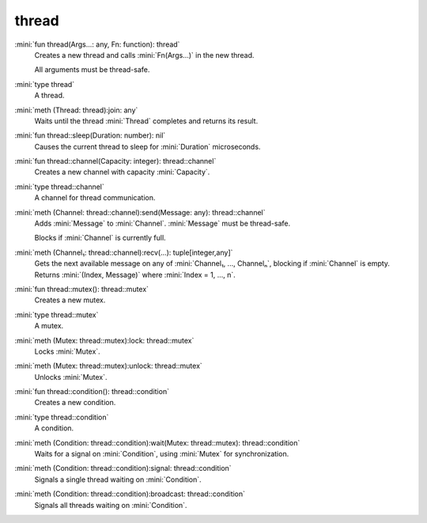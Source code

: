 thread
======

:mini:`fun thread(Args...: any, Fn: function): thread`
   Creates a new thread and calls :mini:`Fn(Args...)` in the new thread.

   All arguments must be thread-safe.


:mini:`type thread`
   A thread.


:mini:`meth (Thread: thread):join: any`
   Waits until the thread :mini:`Thread` completes and returns its result.


:mini:`fun thread::sleep(Duration: number): nil`
   Causes the current thread to sleep for :mini:`Duration` microseconds.


:mini:`fun thread::channel(Capacity: integer): thread::channel`
   Creates a new channel with capacity :mini:`Capacity`.


:mini:`type thread::channel`
   A channel for thread communication.


:mini:`meth (Channel: thread::channel):send(Message: any): thread::channel`
   Adds :mini:`Message` to :mini:`Channel`. :mini:`Message` must be thread-safe.

   Blocks if :mini:`Channel` is currently full.


:mini:`meth (Channel₁: thread::channel):recv(...): tuple[integer,any]`
   Gets the next available message on any of :mini:`Channel₁, ..., Channelₙ`, blocking if :mini:`Channel` is empty. Returns :mini:`(Index, Message)` where :mini:`Index = 1, ..., n`.


:mini:`fun thread::mutex(): thread::mutex`
   Creates a new mutex.


:mini:`type thread::mutex`
   A mutex.


:mini:`meth (Mutex: thread::mutex):lock: thread::mutex`
   Locks :mini:`Mutex`.


:mini:`meth (Mutex: thread::mutex):unlock: thread::mutex`
   Unlocks :mini:`Mutex`.


:mini:`fun thread::condition(): thread::condition`
   Creates a new condition.


:mini:`type thread::condition`
   A condition.


:mini:`meth (Condition: thread::condition):wait(Mutex: thread::mutex): thread::condition`
   Waits for a signal on :mini:`Condition`, using :mini:`Mutex` for synchronization.


:mini:`meth (Condition: thread::condition):signal: thread::condition`
   Signals a single thread waiting on :mini:`Condition`.


:mini:`meth (Condition: thread::condition):broadcast: thread::condition`
   Signals all threads waiting on :mini:`Condition`.


